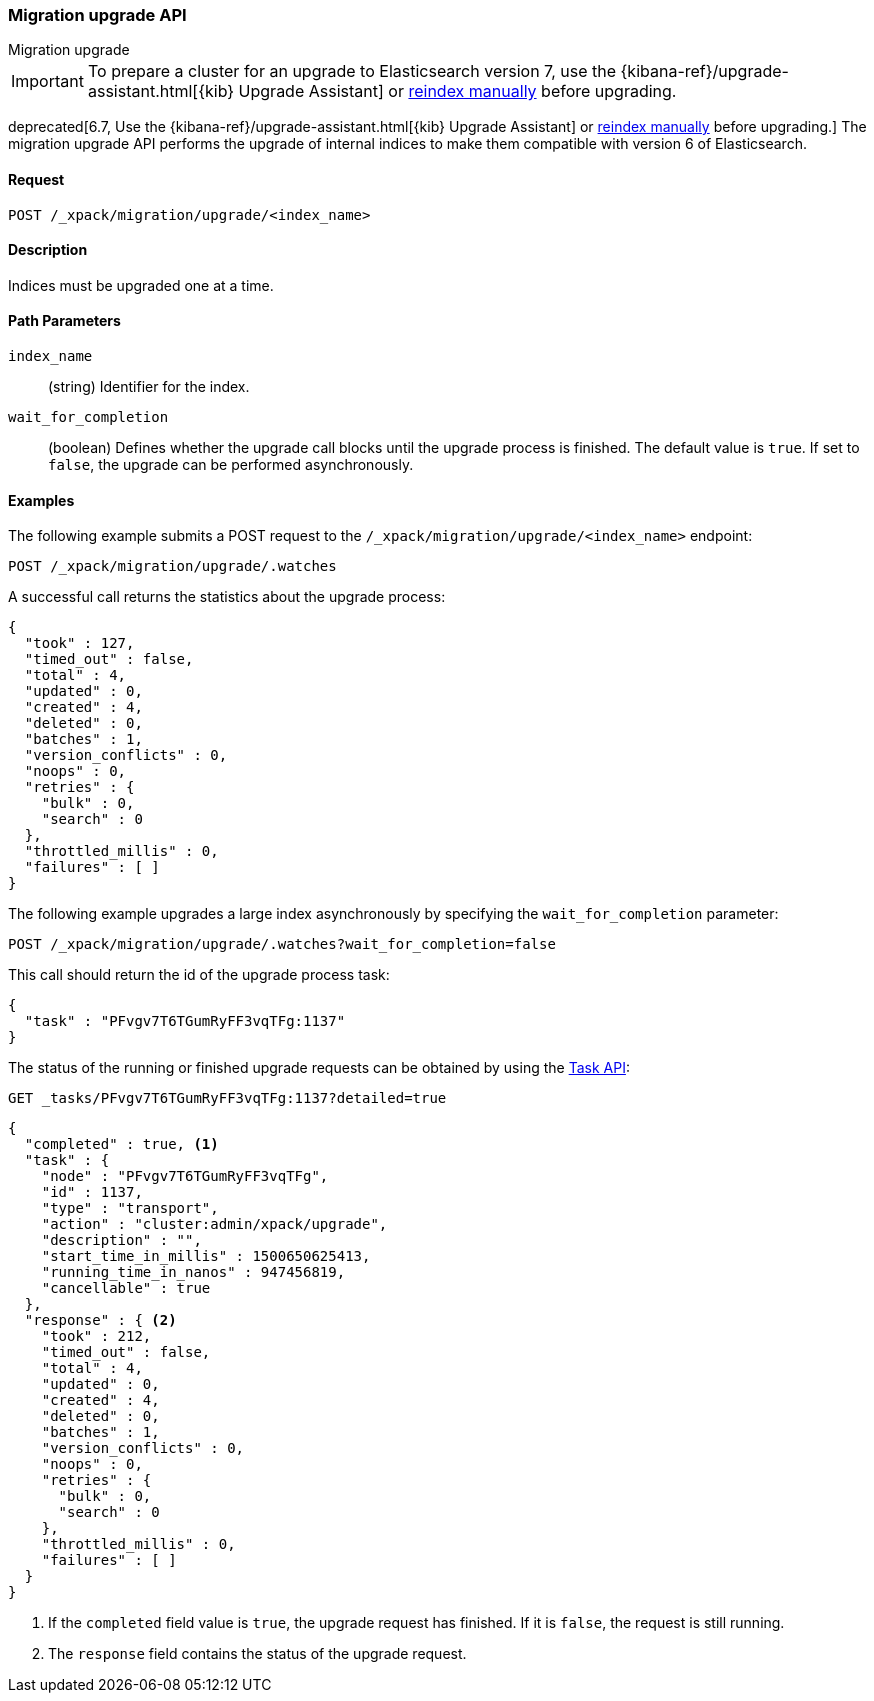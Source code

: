[role="xpack"]
[testenv="basic"]
[[migration-api-upgrade]]
=== Migration upgrade API
++++
<titleabbrev>Migration upgrade</titleabbrev>
++++

IMPORTANT: To prepare a cluster for an upgrade to Elasticsearch version 7, use
the {kibana-ref}/upgrade-assistant.html[{kib} Upgrade Assistant] or
<<reindex-upgrade,reindex manually>> before upgrading.

deprecated[6.7, Use the {kibana-ref}/upgrade-assistant.html[{kib} Upgrade
Assistant] or <<reindex-upgrade,reindex manually>> before upgrading.] The
migration upgrade API performs the upgrade of internal indices to make them
compatible with version 6 of Elasticsearch.

[float]
==== Request

`POST /_xpack/migration/upgrade/<index_name>`

[float]
==== Description

Indices must be upgraded one at a time.

[float]
==== Path Parameters

`index_name`::
  (string) Identifier for the index.

`wait_for_completion`::
  (boolean) Defines whether the upgrade call blocks until the upgrade process is
  finished. The default value is `true`. If set to `false`, the upgrade can be
  performed asynchronously.

//==== Query Parameters

//==== Authorization

[float]
==== Examples

The following example submits a POST request to the
`/_xpack/migration/upgrade/<index_name>` endpoint:

[source,js]
--------------------------------------------------
POST /_xpack/migration/upgrade/.watches
--------------------------------------------------
// CONSOLE
// TEST[skip:cannot create an old index in docs test]

A successful call returns the statistics about the upgrade process:

[source,js]
--------------------------------------------------
{
  "took" : 127,
  "timed_out" : false,
  "total" : 4,
  "updated" : 0,
  "created" : 4,
  "deleted" : 0,
  "batches" : 1,
  "version_conflicts" : 0,
  "noops" : 0,
  "retries" : {
    "bulk" : 0,
    "search" : 0
  },
  "throttled_millis" : 0,
  "failures" : [ ]
}
--------------------------------------------------
// NOTCONSOLE

The following example upgrades a large index asynchronously by specifying the
`wait_for_completion` parameter:

[source,js]
--------------------------------------------------
POST /_xpack/migration/upgrade/.watches?wait_for_completion=false
--------------------------------------------------
// CONSOLE
// TEST[skip:cannot create an old index in docs test]

This call should return the id of the upgrade process task:

[source,js]
--------------------------------------------------
{
  "task" : "PFvgv7T6TGumRyFF3vqTFg:1137"
}
--------------------------------------------------
// NOTCONSOLE

The status of the running or finished upgrade requests can be obtained by using
the <<tasks,Task API>>:

[source,js]
--------------------------------------------------
GET _tasks/PFvgv7T6TGumRyFF3vqTFg:1137?detailed=true
--------------------------------------------------
// CONSOLE
// TEST[skip:cannot create an old index in docs test]

[source,js]
--------------------------------------------------
{
  "completed" : true, <1>
  "task" : {
    "node" : "PFvgv7T6TGumRyFF3vqTFg",
    "id" : 1137,
    "type" : "transport",
    "action" : "cluster:admin/xpack/upgrade",
    "description" : "",
    "start_time_in_millis" : 1500650625413,
    "running_time_in_nanos" : 947456819,
    "cancellable" : true
  },
  "response" : { <2>
    "took" : 212,
    "timed_out" : false,
    "total" : 4,
    "updated" : 0,
    "created" : 4,
    "deleted" : 0,
    "batches" : 1,
    "version_conflicts" : 0,
    "noops" : 0,
    "retries" : {
      "bulk" : 0,
      "search" : 0
    },
    "throttled_millis" : 0,
    "failures" : [ ]
  }
}
--------------------------------------------------
// NOTCONSOLE

<1> If the `completed` field value is `true`, the upgrade request has finished.
If it is `false`, the request is still running.

<2> The `response` field contains the status of the upgrade request.
